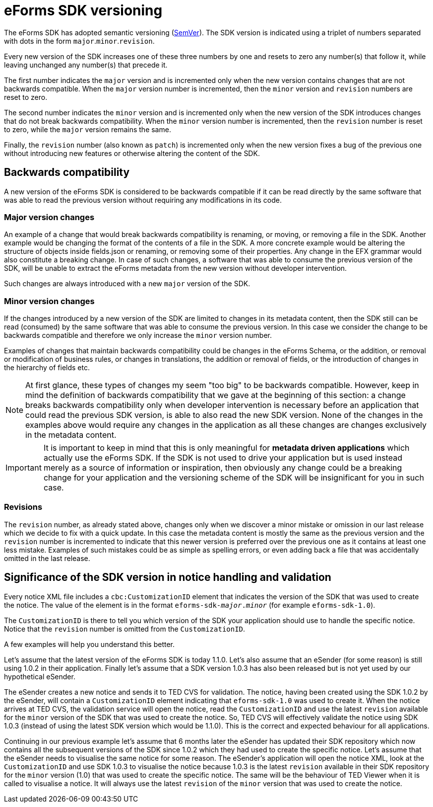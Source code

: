 = eForms SDK versioning

The eForms SDK has adopted semantic versioning (https://semver.org/[SemVer]). The SDK version is indicated using a triplet of numbers separated with dots in the form `major`.`minor`.`revision`. 

Every new version of the SDK increases one of these three numbers by one and resets to zero any number(s) that follow it, while leaving unchanged any number(s) that precede it.

The first number indicates the `major` version and is incremented only when the new version contains changes that are not backwards compatible. When the `major` version number is incremented, then the `minor` version and `revision` numbers are reset to zero.

The second number indicates the `minor` version and is incremented only when the new version of the SDK introduces changes that do not break backwards compatibility. When the `minor` version number is incremented, then the `revision` number is reset to zero, while the `major` version remains the same.  

Finally, the `revision` number (also known as `patch`) is incremented only when the new version fixes a bug of the previous one without introducing new features or otherwise altering the content of the SDK.       

== Backwards compatibility
A new version of the eForms SDK is considered to be backwards compatible if it can be read directly by the same software that was able to read the previous version without requiring any modifications in its code. 

=== Major version changes
An example of a change that would break backwards compatibility is renaming, or moving, or removing a file in the SDK. Another example would be changing the format of the contents of a file in the SDK. A more concrete example would be altering the structure of objects inside fields.json or renaming, or removing some of their properties. Any change in the EFX grammar would also constitute a breaking change. In case of such changes, a software that was able to consume the previous version of the SDK, will be unable to extract the eForms metadata from the new version without developer intervention.

Such changes are always introduced with a new `major` version of the SDK.

=== Minor version changes
If the changes introduced by a new version of the SDK are limited to changes in its metadata content, then the SDK still can be read (consumed) by the same software that was able to consume the previous version. In this case we consider the change to be backwards compatible and therefore we only increase the `minor` version number.

Examples of changes that maintain backwards compatibility could be changes in the eForms Schema, or the addition, or removal or modification of business rules, or changes in translations, the addition or removal of fields, or the introduction of changes in the hierarchy of fields etc. 

NOTE: At first glance, these types of changes my seem "too big" to be backwards compatible. However, keep in mind the definition of backwards compatibility that we gave at the beginning of this section: a change breaks backwards compatibility only when developer intervention is necessary before an application that could read the previous SDK version, is able to also read the new SDK version. None of the changes in the examples above would require any changes in the application as all these changes are changes exclusively in the metadata content. 

IMPORTANT: It is important to keep in mind that this is only meaningful for *metadata driven applications* which actually use the eForms SDK. If the SDK is not used to drive your application but is used instead merely as a source of information or inspiration, then obviously any change could be a breaking change for your application and the versioning scheme of the SDK will be insignificant for you in such case.

=== Revisions 
The `revision` number, as already stated above, changes only when we discover a minor mistake or omission in our last release which we decide to fix with a quick update. In this case the metadata content is mostly the same as the previous version and the `revision` number is incremented to indicate that this newer version is preferred over the previous one as it contains at least one less mistake. Examples of such mistakes could be as simple as spelling errors, or even adding back a file that was accidentally omitted in the last release.


== Significance of the SDK version in notice handling and validation

Every notice XML file includes a `cbc:CustomizationID` element that indicates the version of the SDK that was used to create the notice. The value of the element is in the format `eforms-sdk-_major_._minor_` (for example `eforms-sdk-1.0`). 

The `CustomizationID` is there to tell you which version of the SDK your application should use to handle the specific notice. Notice that the `revision` number is omitted from the `CustomizationID`. 

A few examples will help you understand this better.

[example]
====
Let's assume that the latest version of the eForms SDK is today 1.1.0. Let's also assume that an eSender (for some reason) is still using 1.0.2 in their application. Finally let's assume that a SDK version 1.0.3 has also been released but is not yet used by our hypothetical eSender.

The eSender creates a new notice and sends it to TED CVS for validation. The notice, having been created using the SDK 1.0.2 by the eSender, will contain a `CustomizationID` element indicating that `eforms-sdk-1.0` was used to create it. When the notice arrives at TED CVS, the validation service will open the notice, read the `CustomizationID` and use the latest `revision` available for the `minor` version of the SDK that was used to create the notice. So, TED CVS will effectively validate the notice using SDK 1.0.3 (instead of using the latest SDK version which would be 1.1.0). This is the correct and expected behaviour for all applications.  
====

[example]
====
Continuing in our previous example let's assume that 6 months later the eSender has updated their SDK repository which now contains all the subsequent versions of the SDK since 1.0.2 which they had used to create the specific notice. Let's assume that the eSender needs to visualise the  same notice for some reason. The eSender's application will open the notice XML, look at the `CustomizationID` and use SDK 1.0.3 to visualise the notice because 1.0.3 is the latest `revision` available in their SDK repository for the `minor` version (1.0) that was used to create the specific notice. The same will be the behaviour of TED Viewer when it is called to visualise a notice. It will always use the latest `revision` of the `minor` version that was used to create the notice.
====

